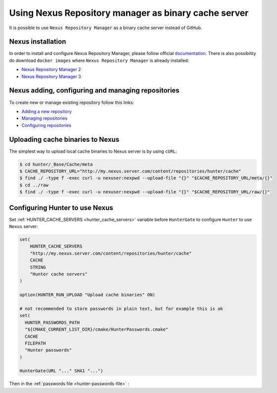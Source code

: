 Using Nexus Repository manager as binary cache server
-----------------------------------------------------

It is possible to use ``Nexus Repository Manager`` as a binary cache server
instead of GitHub.

Nexus installation
==================

In order to install and configure Nexus Repository Manager, please follow
official `documentation <https://books.sonatype.com/nexus-book/reference/install.html>`__.
There is also possibility do download ``docker images`` where
``Nexus Repository Manager`` is already installed:

* `Nexus Repository Manager 2 <https://github.com/sonatype/docker-nexus>`__
* `Nexus Repository Manager 3 <https://github.com/sonatype/docker-nexus3>`__

Nexus adding, configuring and managing repositories
===================================================

To create new or manage existing repository follow this links:

* `Adding a new repository <https://books.sonatype.com/nexus-book/reference/config-sect-new-repo.html>`__
* `Managing repositories <https://books.sonatype.com/nexus-book/reference/confignx-sect-manage-repo.html>`__
* `Configuring repositories <https://books.sonatype.com/nexus-book/reference/confignx-sect-manage-repo.html#_configuring_repositories>`__

Uploading cache binaries to Nexus
=================================

The simplest way to upload local cache binaries to Nexus server is by using
``cURL``:

.. code-block:: bash

   $ cd hunter/_Base/Cache/meta
   $ CACHE_REPOSITORY_URL="http://my.nexus.server.com/content/repositories/hunter/cache"
   $ find ./ -type f -exec curl -u nexuser:nexpwd --upload-file "{}" "$CACHE_REPOSITORY_URL/meta/{}"
   $ cd ../raw
   $ find ./ -type f -exec curl -u nexuser:nexpwd --upload-file "{}" "$CACHE_REPOSITORY_URL/raw/{}"

Configuring Hunter to use Nexus
===============================

Set :ref:`HUNTER_CACHE_SERVERS <hunter_cache_servers>`
variable before ``HunterGate`` to configure ``Hunter`` to use ``Nexus`` server:

.. code-block:: cmake

  set(
      HUNTER_CACHE_SERVERS
      "http://my.nexus.server.com/content/repositories/hunter/cache"
      CACHE
      STRING
      "Hunter cache servers"
  )
  
  option(HUNTER_RUN_UPLOAD "Upload cache binaries" ON)
  
  # not recommended to store passwords in plain text, but for example this is ok
  set(
    HUNTER_PASSWORDS_PATH
    "${CMAKE_CURRENT_LIST_DIR}/cmake/HunterPasswords.cmake"
    CACHE
    FILEPATH
    "Hunter passwords"
  )

  HunterGate(URL "..." SHA1 "...")

Then in the :ref:`passwords file <hunter-passwords-file>` :

.. code-block:: cmake
  set(server "http://my.nexus.server.com/content/repositories/hunter/cache")
  set(username "nexus-username") # replace as appropriate
  set(password "hunter42")       # replace as appropriate

  hunter_cache_server_password(
      SERVER "${server}"
      USERNAME "${username}"
      PASSWORD "${password}"
  )
  
  hunter_upload_password(
      SERVER "${server}"
      USERNAME "${username}"
      PASSWORD "${password}"
  )

